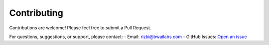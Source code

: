 Contributing
====================

Contributions are welcome! Please feel free to submit a Pull Request.

For questions, suggestions, or support, please contact:
- Email: rizki@bwailabs.com
- GitHub Issues: `Open an issue <https://github.com/rizkiokt/llmize/issues>`_ 